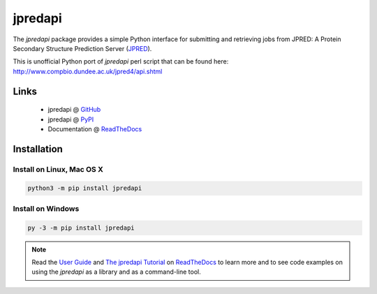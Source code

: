 jpredapi
========

.. image:: https://img.shields.io/badge/license-BSD%203--Clause-blue.svg
   :target: https://pypi.python.org/pypi/jpredapi

.. image:: https://img.shields.io/pypi/v/jpredapi.svg
   :target: https://pypi.python.org/pypi/jpredapi

.. image:: https://img.shields.io/pypi/pyversions/jpredapi.svg
   :target: https://pypi.python.org/pypi/jpredapi

.. image:: https://readthedocs.org/projects/jpredapi/badge/?version=latest
    :target: https://jpredapi.readthedocs.io/en/latest/?badge=latest


The `jpredapi` package provides a simple Python interface for submitting
and retrieving jobs from JPRED: A Protein Secondary Structure Prediction Server
(JPRED_).

This is unofficial Python port of `jpredapi` perl script that can be found here:
http://www.compbio.dundee.ac.uk/jpred4/api.shtml


Links
~~~~~

   * jpredapi @ GitHub_
   * jpredapi @ PyPI_
   * Documentation @ ReadTheDocs_


Installation
~~~~~~~~~~~~

Install on Linux, Mac OS X
--------------------------

.. code:: bash

   python3 -m pip install jpredapi

Install on Windows
------------------

.. code:: bash

   py -3 -m pip install jpredapi

.. note:: Read the `User Guide`_ and `The jpredapi Tutorial`_ on ReadTheDocs_
          to learn more and to see code examples on using the `jpredapi` as a
          library and as a command-line tool.


.. _pip: https://pip.pypa.io/
.. _JPRED: http://www.compbio.dundee.ac.uk/jpred/

.. _GitHub: https://github.com/MoseleyBioinformaticsLab/jpredapi
.. _ReadTheDocs: http://jpredapi.readthedocs.io/
.. _PyPI: https://pypi.python.org/pypi/jpredapi/1.5.0
.. _User Guide: http://jpredapi.readthedocs.io/en/latest/guide.html
.. _The jpredapi Tutorial: http://jpredapi.readthedocs.io/en/latest/tutorial.html
